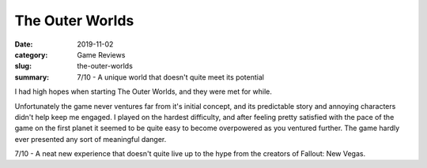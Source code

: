 The Outer Worlds
=================

:date: 2019-11-02
:category: Game Reviews
:slug: the-outer-worlds
:summary: 7/10 - A unique world that doesn't quite meet its potential

I had high hopes when starting The Outer Worlds, and they were met for while.

Unfortunately the game never ventures far from it's initial concept, and its
predictable story and annoying characters didn't help keep me engaged. I played
on the hardest difficulty, and after feeling pretty satisfied with the pace of
the game on the first planet it seemed to be quite easy to become overpowered as
you ventured further. The game hardly ever presented any sort of meaningful
danger.

7/10 - A neat new experience that doesn't quite live up to the hype from the
creators of Fallout: New Vegas.
